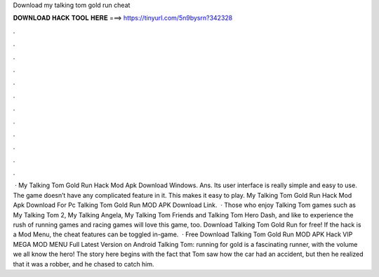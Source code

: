 Download my talking tom gold run cheat

𝐃𝐎𝐖𝐍𝐋𝐎𝐀𝐃 𝐇𝐀𝐂𝐊 𝐓𝐎𝐎𝐋 𝐇𝐄𝐑𝐄 ===> https://tinyurl.com/5n9bysrn?342328

.

.

.

.

.

.

.

.

.

.

.

.

 · My Talking Tom Gold Run Hack Mod Apk Download Windows. Ans. Its user interface is really simple and easy to use. The game doesn’t have any complicated feature in it. This makes it easy to play. My Talking Tom Gold Run Hack Mod Apk Download For Pc Talking Tom Gold Run MOD APK Download Link.  · Those who enjoy Talking Tom games such as My Talking Tom 2, My Talking Angela, My Talking Tom Friends and Talking Tom Hero Dash, and like to experience the rush of running games and racing games will love this game, too. Download Talking Tom Gold Run for free! If the hack is a Mod Menu, the cheat features can be toggled in-game.  · Free Download Talking Tom Gold Run MOD APK Hack VIP MEGA MOD MENU Full Latest Version on Android Talking Tom: running for gold is a fascinating runner, with the volume we all know the hero! The story here begins with the fact that Tom saw how the car had an accident, but then he realized that it was a robber, and he chased to catch him.